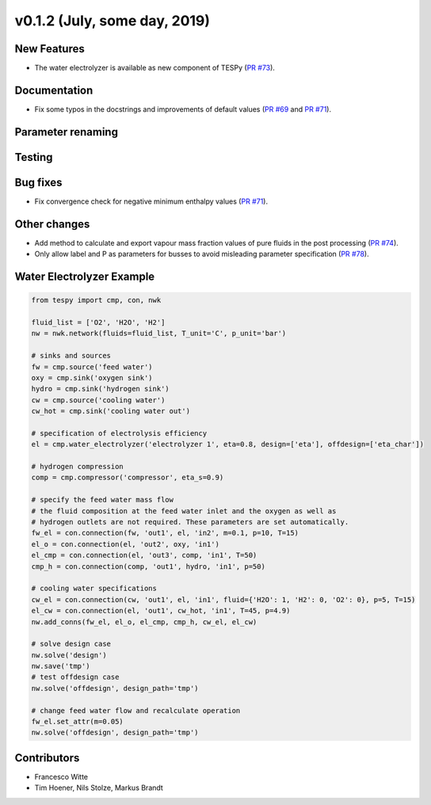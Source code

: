 v0.1.2 (July, some day, 2019)
+++++++++++++++++++++++++++++

New Features
############
- The water electrolyzer is available as new component of TESPy (`PR #73 <https://github.com/oemof/tespy/pull/73>`_).

Documentation
#############
- Fix some typos in the docstrings and improvements of default values (`PR #69 <https://github.com/oemof/tespy/pull/69>`_ and `PR #71 <https://github.com/oemof/tespy/pull/71>`_).

Parameter renaming
##################

Testing
#######

Bug fixes
#########
- Fix convergence check for negative minimum enthalpy values (`PR #71 <https://github.com/oemof/tespy/pull/71>`_).

Other changes
#############
- Add method to calculate and export vapour mass fraction values of pure fluids in the post processing (`PR #74 <https://github.com/oemof/tespy/pull/74>`_).
- Only allow label and P as parameters for busses to avoid misleading parameter specification (`PR #78 <https://github.com/oemof/tespy/pull/78>`_).
  
.. _whats_new_012_example_label:

Water Electrolyzer Example
##########################

.. code-block:: python
	
	from tespy import cmp, con, nwk

	fluid_list = ['O2', 'H2O', 'H2']
	nw = nwk.network(fluids=fluid_list, T_unit='C', p_unit='bar')
	
	# sinks and sources
	fw = cmp.source('feed water')
	oxy = cmp.sink('oxygen sink')
	hydro = cmp.sink('hydrogen sink')
	cw = cmp.source('cooling water')
	cw_hot = cmp.sink('cooling water out')
	
	# specification of electrolysis efficiency
	el = cmp.water_electrolyzer('electrolyzer 1', eta=0.8, design=['eta'], offdesign=['eta_char'])
	
	# hydrogen compression
	comp = cmp.compressor('compressor', eta_s=0.9)

	# specify the feed water mass flow
	# the fluid composition at the feed water inlet and the oxygen as well as
	# hydrogen outlets are not required. These parameters are set automatically.
	fw_el = con.connection(fw, 'out1', el, 'in2', m=0.1, p=10, T=15)
	el_o = con.connection(el, 'out2', oxy, 'in1')
	el_cmp = con.connection(el, 'out3', comp, 'in1', T=50)
	cmp_h = con.connection(comp, 'out1', hydro, 'in1', p=50)
	
	# cooling water specifications
	cw_el = con.connection(cw, 'out1', el, 'in1', fluid={'H2O': 1, 'H2': 0, 'O2': 0}, p=5, T=15)
	el_cw = con.connection(el, 'out1', cw_hot, 'in1', T=45, p=4.9)
	nw.add_conns(fw_el, el_o, el_cmp, cmp_h, cw_el, el_cw)
	
	# solve design case
	nw.solve('design')
	nw.save('tmp')
	# test offdesign case
	nw.solve('offdesign', design_path='tmp')
	
	# change feed water flow and recalculate operation
	fw_el.set_attr(m=0.05)
	nw.solve('offdesign', design_path='tmp')

Contributors
############

- Francesco Witte
- Tim Hoener, Nils Stolze, Markus Brandt
